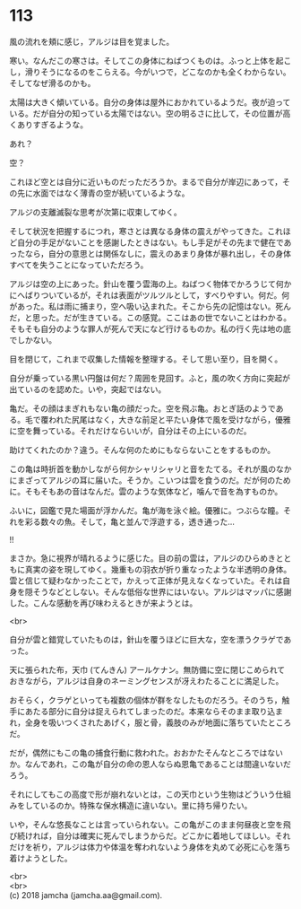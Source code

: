 #+OPTIONS: toc:nil
#+OPTIONS: \n:t

* 113

  風の流れを頬に感じ，アルジは目を覚ました。

  寒い。なんだこの寒さは。そしてこの身体にねばつくものは。ふっと上体を起こし，滑りそうになるのをこらえる。今がいつで，どこなのかも全くわからない。そしてなぜ滑るのかも。

  太陽は大きく傾いている。自分の身体は屋外におかれているようだ。夜が迫っている。だが自分の知っている太陽ではない。空の明るさに比して，その位置が高くありすぎるような。

  あれ？

  空？

  これほど空とは自分に近いものだっただろうか。まるで自分が岸辺にあって，その先に水面ではなく薄青の空が続いているような。

  アルジの支離滅裂な思考が次第に収束してゆく。

  そして状況を把握するにつれ，寒さとは異なる身体の震えがやってきた。これほど自分の手足がないことを感謝したときはない。もし手足がその先まで健在であったなら，自分の意思とは関係なしに，震えのあまり身体が暴れ出し，その身体すべてを失うことになっていただろう。

  アルジは空の上にあった。針山を覆う雲海の上。ねばつく物体でかろうじて何かにへばりついているが，それは表面がツルツルとして，すべりやすい。何だ。何があった。私は雨に捕まり，空へ吸い込まれた。そこから先の記憶はない。死んだ，と思った。だが生きている。この感覚。ここはあの世でないことはわかる。そもそも自分のような罪人が死んで天になど行けるものか。私の行く先は地の底でしかない。

  目を閉じて，これまで収集した情報を整理する。そして思い至り，目を開く。

  自分が乗っている黒い円盤は何だ？周囲を見回す。ふと，風の吹く方向に突起が出ているのを認めた。いや，突起ではない。

  亀だ。その顔はまぎれもない亀の顔だった。空を飛ぶ亀。おとぎ話のようである。毛で覆われた尻尾はなく，大きな前足と平たい身体で風を受けながら，優雅に空を舞っている。それだけならいいが，自分はその上にいるのだ。

  助けてくれたのか？違う。そんな何のためにもならないことをするものか。

  この亀は時折首を動かしながら何かシャリシャリと音をたてる。それが風のなかにまざってアルジの耳に届いた。そうか。こいつは雲を食うのだ。だが何のために。そもそもあの音はなんだ。雲のような気体など，噛んで音を為すものか。

  ふいに，図鑑で見た場面が浮かんだ。亀が海を泳ぐ絵。優雅に。つぶらな瞳。それを彩る数々の魚。そして，亀と並んで浮遊する，透き通った…

  !!

  まさか。急に視界が晴れるように感じた。目の前の雲は，アルジのひらめきとともに真実の姿を現してゆく。幾重もの羽衣が折り重なったような半透明の身体。雲と信じて疑わなかったことで，かえって正体が見えなくなっていた。それは自身を隠そうなどとしない。そんな低俗な世界にはいない。アルジはマッパに感謝した。こんな感動を再び味わえるときが来ようとは。

  <br>

  自分が雲と錯覚していたものは，針山を覆うほどに巨大な，空を漂うクラゲであった。

  天に張られた布，天巾 (てんきん) アールケナン。無防備に空に閉じこめられておきながら，アルジは自身のネーミングセンスが冴えわたることに満足した。

  おそらく，クラゲといっても複数の個体が群をなしたものだろう。そのうち，触手にあたる部分に自分は捉えられてしまったのだ。本来ならそのまま取り込まれ，全身を吸いつくされたあげく，服と骨，義肢のみが地面に落ちていたところだ。

  だが，偶然にもこの亀の捕食行動に救われた。おおかたそんなところではないか。なんであれ，この亀が自分の命の恩人ならぬ恩亀であることは間違いないだろう。

  それにしてもこの高度で形が崩れないとは，この天巾という生物はどういう仕組みをしているのか。特殊な保水構造に違いない。里に持ち帰りたい。

  いや，そんな悠長なことは言っていられない。この亀がこのまま何昼夜と空を飛び続ければ，自分は確実に死んでしまうからだ。どこかに着地してほしい。それだけを祈り，アルジは体力や体温を奪われないよう身体を丸めて必死に心を落ち着けようとした。

  <br>
  <br>
  (c) 2018 jamcha (jamcha.aa@gmail.com).

  [[http://creativecommons.org/licenses/by-nc-sa/4.0/deed][file:http://i.creativecommons.org/l/by-nc-sa/4.0/88x31.png]]
